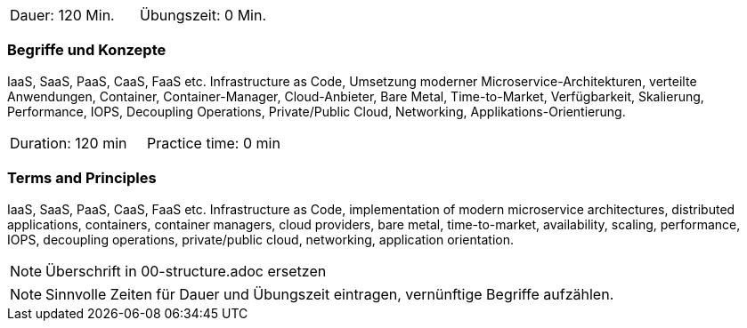 // tag::DE[]
|===
| Dauer: 120 Min. | Übungszeit: 0 Min.
|===

=== Begriffe und Konzepte

IaaS, SaaS, PaaS, CaaS, FaaS etc. Infrastructure as Code, Umsetzung moderner Microservice-Architekturen, verteilte Anwendungen, Container, Container-Manager, Cloud-Anbieter, Bare Metal, Time-to-Market, Verfügbarkeit, Skalierung, Performance, IOPS, Decoupling Operations, Private/Public Cloud, Networking, Applikations-Orientierung.

// end::DE[]

// tag::EN[]
|===
| Duration: 120 min | Practice time: 0 min
|===

=== Terms and Principles

IaaS, SaaS, PaaS, CaaS, FaaS etc. Infrastructure as Code, implementation of modern microservice architectures, distributed applications, containers, container managers, cloud providers, bare metal, time-to-market, availability, scaling, performance, IOPS, decoupling operations, private/public cloud, networking, application orientation.
// end::EN[]


// tag::REMARK[]
[NOTE]
====
Überschrift in 00-structure.adoc ersetzen
====
// end::REMARK[]

// tag::REMARK[]
[NOTE]
====
Sinnvolle Zeiten für Dauer und Übungszeit eintragen, vernünftige Begriffe aufzählen.
====
// end::REMARK[]
